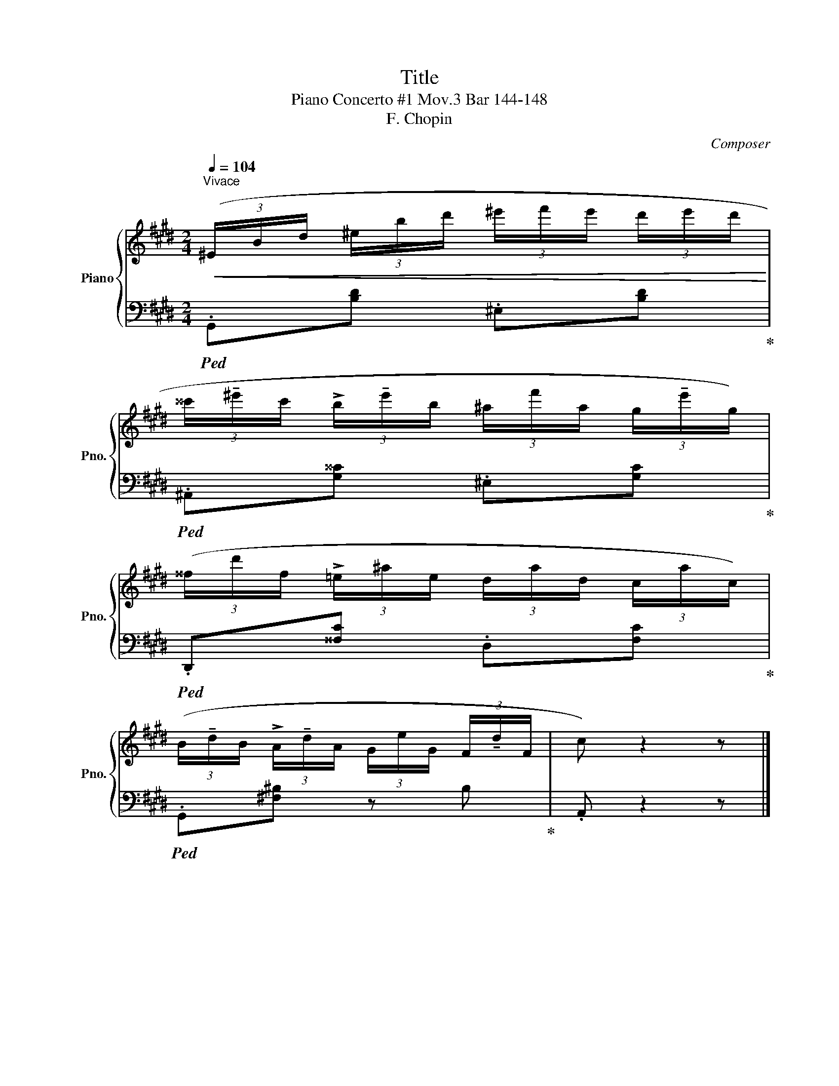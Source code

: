 X:1
T:Title
T:Piano Concerto #1 Mov.3 Bar 144-148
T:F. Chopin
C:Composer
%%score { 1 | 2 }
L:1/8
Q:1/4=104
M:2/4
K:E
V:1 treble nm="Piano" snm="Pno."
V:2 bass 
V:1
"^Vivace"!<(! (3(^E/B/d/ (3^e/b/d'/ (3^e'/f'/e'/ (3d'/e'/d'/!<)! | %1
 (3^^c'/!tenuto!^e'/c'/ (3!>!b/!tenuto!e'/b/ (3^a/f'/a/ (3g/!tenuto!e'/g/) | %2
 (3(^^f/d'/f/ (3!>!=e/^a/e/ (3d/a/d/ (3c/a/c/) | %3
 (3(B/!tenuto!d/B/ (3!>!A/!tenuto!d/A/ (3G/e/G/ (3F/!tenuto!d/F/ | c) z2 z |] %5
V:2
!ped! .G,,[B,D] .^E,[B,D]!ped-up! |!ped! .^A,,[G,^^C] .^E,[G,C]!ped-up! | %2
!ped! .D,,[^^F,C] .D,[F,C]!ped-up! |!ped! .G,,[^F,^B,] z B,!ped-up! | .A,, z2 z |] %5

